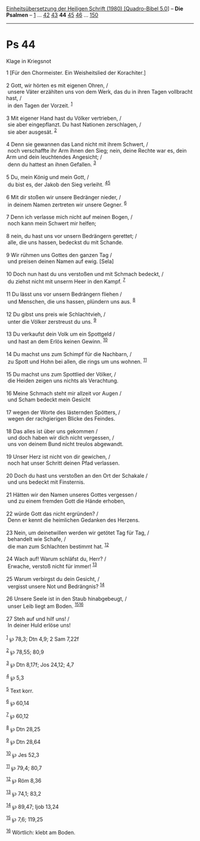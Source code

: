 :PROPERTIES:
:ID:       fdd459cf-090d-4fe0-8ba6-8ec03e31bde9
:END:
<<navbar>>
[[../index.html][Einheitsübersetzung der Heiligen Schrift (1980)
[Quadro-Bibel 5.0]]] -- *Die Psalmen* -- [[file:Ps_1.html][1]] ...
[[file:Ps_42.html][42]] [[file:Ps_43.html][43]] *44*
[[file:Ps_45.html][45]] [[file:Ps_46.html][46]] ...
[[file:Ps_150.html][150]]

--------------

* Ps 44
  :PROPERTIES:
  :CUSTOM_ID: ps-44
  :END:

<<verses>>

<<v1>>
**** Klage in Kriegsnot
     :PROPERTIES:
     :CUSTOM_ID: klage-in-kriegsnot
     :END:
1 [Für den Chormeister. Ein Weisheitslied der Korachiter.]\\
\\

<<v2>>
2 Gott, wir hörten es mit eigenen Ohren, /\\
 unsere Väter erzählten uns von dem Werk, das du in ihren Tagen
vollbracht hast, /\\
 in den Tagen der Vorzeit. ^{[[#fn1][1]]}\\
\\

<<v3>>
3 Mit eigener Hand hast du Völker vertrieben, /\\
 sie aber eingepflanzt. Du hast Nationen zerschlagen, /\\
 sie aber ausgesät. ^{[[#fn2][2]]}\\
\\

<<v4>>
4 Denn sie gewannen das Land nicht mit ihrem Schwert, /\\
 noch verschaffte ihr Arm ihnen den Sieg; nein, deine Rechte war es,
dein Arm und dein leuchtendes Angesicht; /\\
 denn du hattest an ihnen Gefallen. ^{[[#fn3][3]]}\\
\\

<<v5>>
5 Du, mein König und mein Gott, /\\
 du bist es, der Jakob den Sieg verleiht. ^{[[#fn4][4]][[#fn5][5]]}\\
\\

<<v6>>
6 Mit dir stoßen wir unsere Bedränger nieder, /\\
 in deinem Namen zertreten wir unsere Gegner. ^{[[#fn6][6]]}\\
\\

<<v7>>
7 Denn ich verlasse mich nicht auf meinen Bogen, /\\
 noch kann mein Schwert mir helfen;\\
\\

<<v8>>
8 nein, du hast uns vor unsern Bedrängern gerettet; /\\
 alle, die uns hassen, bedeckst du mit Schande.\\
\\

<<v9>>
9 Wir rühmen uns Gottes den ganzen Tag /\\
 und preisen deinen Namen auf ewig. [Sela]\\
\\

<<v10>>
10 Doch nun hast du uns verstoßen und mit Schmach bedeckt, /\\
 du ziehst nicht mit unserm Heer in den Kampf. ^{[[#fn7][7]]}\\
\\

<<v11>>
11 Du lässt uns vor unsern Bedrängern fliehen /\\
 und Menschen, die uns hassen, plündern uns aus. ^{[[#fn8][8]]}\\
\\

<<v12>>
12 Du gibst uns preis wie Schlachtvieh, /\\
 unter die Völker zerstreust du uns. ^{[[#fn9][9]]}\\
\\

<<v13>>
13 Du verkaufst dein Volk um ein Spottgeld /\\
 und hast an dem Erlös keinen Gewinn. ^{[[#fn10][10]]}\\
\\

<<v14>>
14 Du machst uns zum Schimpf für die Nachbarn, /\\
 zu Spott und Hohn bei allen, die rings um uns wohnen.
^{[[#fn11][11]]}\\
\\

<<v15>>
15 Du machst uns zum Spottlied der Völker, /\\
 die Heiden zeigen uns nichts als Verachtung.\\
\\

<<v16>>
16 Meine Schmach steht mir allzeit vor Augen /\\
 und Scham bedeckt mein Gesicht\\
\\

<<v17>>
17 wegen der Worte des lästernden Spötters, /\\
 wegen der rachgierigen Blicke des Feindes.\\
\\

<<v18>>
18 Das alles ist über uns gekommen /\\
 und doch haben wir dich nicht vergessen, /\\
 uns von deinem Bund nicht treulos abgewandt.\\
\\

<<v19>>
19 Unser Herz ist nicht von dir gewichen, /\\
 noch hat unser Schritt deinen Pfad verlassen.\\
\\

<<v20>>
20 Doch du hast uns verstoßen an den Ort der Schakale /\\
 und uns bedeckt mit Finsternis.\\
\\

<<v21>>
21 Hätten wir den Namen unseres Gottes vergessen /\\
 und zu einem fremden Gott die Hände erhoben,\\
\\

<<v22>>
22 würde Gott das nicht ergründen? /\\
 Denn er kennt die heimlichen Gedanken des Herzens.\\
\\

<<v23>>
23 Nein, um deinetwillen werden wir getötet Tag für Tag, /\\
 behandelt wie Schafe, /\\
 die man zum Schlachten bestimmt hat. ^{[[#fn12][12]]}\\
\\

<<v24>>
24 Wach auf! Warum schläfst du, Herr? /\\
 Erwache, verstoß nicht für immer! ^{[[#fn13][13]]}\\
\\

<<v25>>
25 Warum verbirgst du dein Gesicht, /\\
 vergisst unsere Not und Bedrängnis? ^{[[#fn14][14]]}\\
\\

<<v26>>
26 Unsere Seele ist in den Staub hinabgebeugt, /\\
 unser Leib liegt am Boden. ^{[[#fn15][15]][[#fn16][16]]}\\
\\

<<v27>>
27 Steh auf und hilf uns! /\\
 In deiner Huld erlöse uns!\\
\\

^{[[#fnm1][1]]} ℘ 78,3; Dtn 4,9; 2 Sam 7,22f

^{[[#fnm2][2]]} ℘ 78,55; 80,9

^{[[#fnm3][3]]} ℘ Dtn 8,17f; Jos 24,12; 4,7

^{[[#fnm4][4]]} ℘ 5,3

^{[[#fnm5][5]]} Text korr.

^{[[#fnm6][6]]} ℘ 60,14

^{[[#fnm7][7]]} ℘ 60,12

^{[[#fnm8][8]]} ℘ Dtn 28,25

^{[[#fnm9][9]]} ℘ Dtn 28,64

^{[[#fnm10][10]]} ℘ Jes 52,3

^{[[#fnm11][11]]} ℘ 79,4; 80,7

^{[[#fnm12][12]]} ℘ Röm 8,36

^{[[#fnm13][13]]} ℘ 74,1; 83,2

^{[[#fnm14][14]]} ℘ 89,47; Ijob 13,24

^{[[#fnm15][15]]} ℘ 7,6; 119,25

^{[[#fnm16][16]]} Wörtlich: klebt am Boden.
